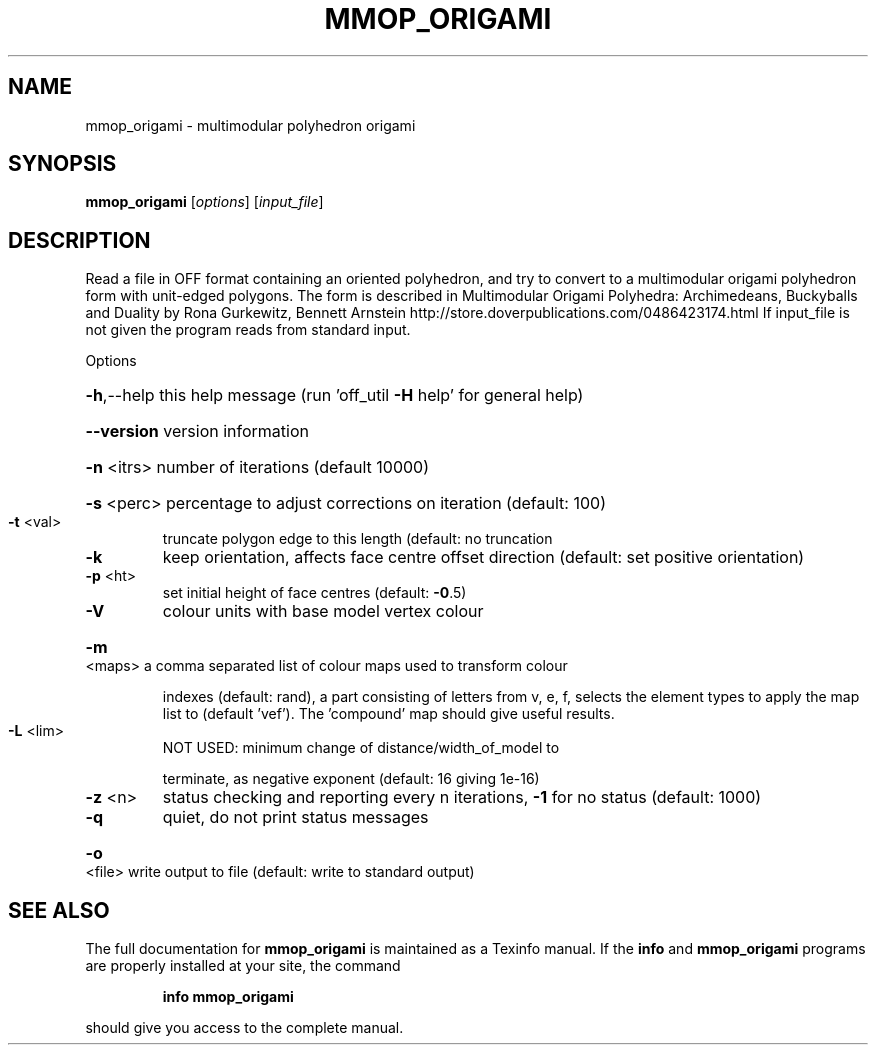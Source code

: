 .\" DO NOT MODIFY THIS FILE!  It was generated by help2man
.TH MMOP_ORIGAMI  "1" " " "mmop_origami Antiprism 0.25.1 - http://www.antiprism.com" "User Commands"
.SH NAME
mmop_origami - multimodular polyhedron origami
.SH SYNOPSIS
.B mmop_origami
[\fI\,options\/\fR] [\fI\,input_file\/\fR]
.SH DESCRIPTION
Read a file in OFF format containing an oriented polyhedron, and try to
convert to a multimodular origami polyhedron form with unit\-edged polygons.
The form is described in Multimodular Origami Polyhedra: Archimedeans,
Buckyballs and Duality by Rona Gurkewitz, Bennett Arnstein
http://store.doverpublications.com/0486423174.html
If input_file is not given the program reads from standard input.
.PP
Options
.HP
\fB\-h\fR,\-\-help this help message (run 'off_util \fB\-H\fR help' for general help)
.HP
\fB\-\-version\fR version information
.HP
\fB\-n\fR <itrs> number of iterations (default 10000)
.HP
\fB\-s\fR <perc> percentage to adjust corrections on iteration (default: 100)
.TP
\fB\-t\fR <val>
truncate polygon edge to this length (default: no truncation
.TP
\fB\-k\fR
keep orientation, affects face centre offset direction (default:
set positive orientation)
.TP
\fB\-p\fR <ht>
set initial height of face centres (default: \fB\-0\fR.5)
.TP
\fB\-V\fR
colour units with base model vertex colour
.HP
\fB\-m\fR <maps> a comma separated list of colour maps used to transform colour
.IP
indexes (default: rand), a part consisting of letters from
v, e, f, selects the element types to apply the map list to
(default 'vef'). The 'compound' map should give useful results.
.TP
\fB\-L\fR <lim>
NOT USED: minimum change of distance/width_of_model to
.IP
terminate, as negative exponent (default: 16 giving 1e\-16)
.TP
\fB\-z\fR <n>
status checking and reporting every n iterations, \fB\-1\fR for no
status (default: 1000)
.TP
\fB\-q\fR
quiet, do not print status messages
.HP
\fB\-o\fR <file> write output to file (default: write to standard output)
.SH "SEE ALSO"
The full documentation for
.B mmop_origami
is maintained as a Texinfo manual.  If the
.B info
and
.B mmop_origami
programs are properly installed at your site, the command
.IP
.B info mmop_origami
.PP
should give you access to the complete manual.
